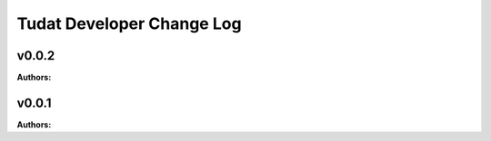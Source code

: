 ==========================
Tudat Developer Change Log
==========================

.. current developments

v0.0.2
====================

**Authors:**




v0.0.1
====================

**Authors:**



